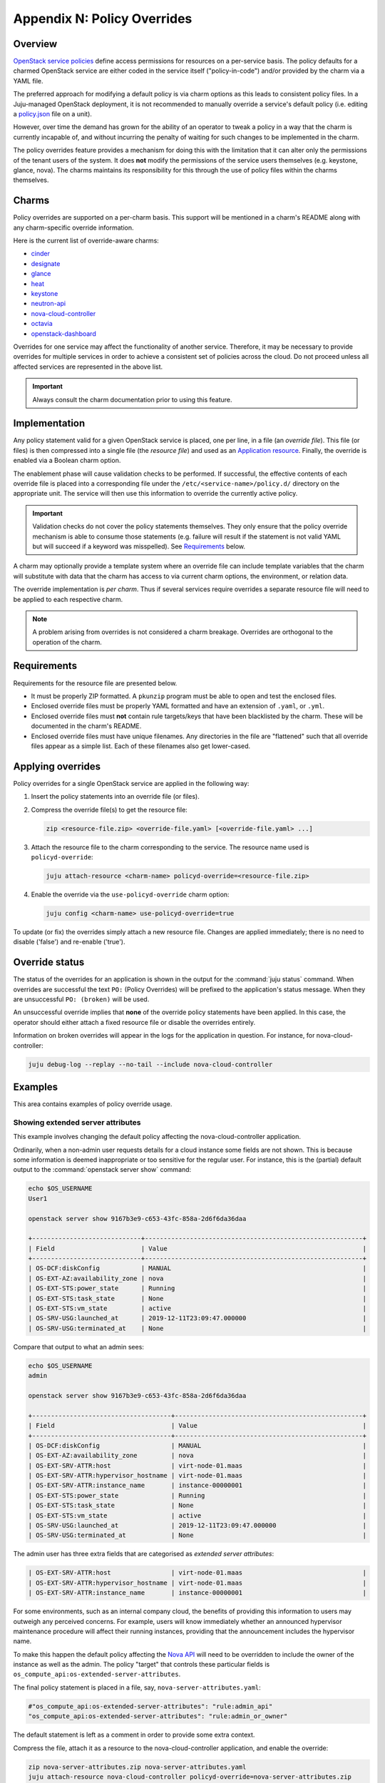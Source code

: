 ============================
Appendix N: Policy Overrides
============================

Overview
--------

`OpenStack service policies`_ define access permissions for resources on a
per-service basis. The policy defaults for a charmed OpenStack service are
either coded in the service itself ("policy-in-code") and/or provided by the
charm via a YAML file.

The preferred approach for modifying a default policy is via charm options as
this leads to consistent policy files. In a Juju-managed OpenStack deployment,
it is not recommended to manually override a service's default policy (i.e.
editing a `policy.json`_ file on a unit).

However, over time the demand has grown for the ability of an operator to tweak
a policy in a way that the charm is currently incapable of, and without
incurring the penalty of waiting for such changes to be implemented in the
charm.

The policy overrides feature provides a mechanism for doing this with the
limitation that it can alter only the permissions of the tenant users of the
system. It does **not** modify the permissions of the service users themselves
(e.g. keystone, glance, nova). The charms maintains its responsibility for this
through the use of policy files within the charms themselves.

Charms
------

Policy overrides are supported on a per-charm basis. This support will be
mentioned in a charm's README along with any charm-specific override
information.

Here is the current list of override-aware charms:

* `cinder`_
* `designate`_
* `glance`_
* `heat`_
* `keystone`_
* `neutron-api`_
* `nova-cloud-controller`_
* `octavia`_
* `openstack-dashboard`_

Overrides for one service may affect the functionality of another service.
Therefore, it may be necessary to provide overrides for multiple services
in order to achieve a consistent set of policies across the cloud. Do not
proceed unless all affected services are represented in the above list.

.. important::

   Always consult the charm documentation prior to using this feature.

Implementation
--------------

Any policy statement valid for a given OpenStack service is placed, one per
line, in a file (an *override file*). This file (or files) is then compressed
into a single file (the *resource file*) and used as an `Application
resource`_. Finally, the override is enabled via a Boolean charm option.

The enablement phase will cause validation checks to be performed. If
successful, the effective contents of each override file is placed into a
corresponding file under the ``/etc/<service-name>/policy.d/`` directory on the
appropriate unit. The service will then use this information to override the
currently active policy.

.. important::

   Validation checks do not cover the policy statements themselves. They only
   ensure that the policy override mechanism is able to consume those
   statements (e.g. failure will result if the statement is not valid YAML but
   will succeed if a keyword was misspelled). See `Requirements`_ below.

A charm may optionally provide a template system where an override file can
include template variables that the charm will substitute with data that the
charm has access to via current charm options, the environment, or relation
data.

The override implementation is *per charm*. Thus if several services require
overrides a separate resource file will need to be applied to each respective
charm.

.. note::

   A problem arising from overrides is not considered a charm breakage.
   Overrides are orthogonal to the operation of the charm.

Requirements
------------

Requirements for the resource file are presented below.

* It must be properly ZIP formatted. A ``pkunzip`` program must be able to open
  and test the enclosed files.
* Enclosed override files must be properly YAML formatted and have an extension
  of ``.yaml``, or ``.yml``.
* Enclosed override files must **not** contain rule targets/keys that have been
  blacklisted by the charm. These will be documented in the charm's README.
* Enclosed override files must have unique filenames. Any directories in the
  file are "flattened" such that all override files appear as a simple list.
  Each of these filenames also get lower-cased.

Applying overrides
------------------

Policy overrides for a single OpenStack service are applied in the following
way:

#. Insert the policy statements into an override file (or files).

#. Compress the override file(s) to get the resource file:

   .. code-block:: none

      zip <resource-file.zip> <override-file.yaml> [<override-file.yaml> ...]

#. Attach the resource file to the charm corresponding to the service. The
   resource name used is ``policyd-override``:

   .. code-block:: none

      juju attach-resource <charm-name> policyd-override=<resource-file.zip>

#. Enable the override via the ``use-policyd-override`` charm option:

   .. code-block:: none

      juju config <charm-name> use-policyd-override=true

To update (or fix) the overrides simply attach a new resource file. Changes
are applied immediately; there is no need to disable ('false') and re-enable
('true').

Override status
---------------

The status of the overrides for an application is shown in the output for the
:command:`juju status` command. When overrides are successful the text ``PO:``
(Policy Overrides) will be prefixed to the application's status message. When
they are unsuccessful ``PO: (broken)`` will be used.

An unsuccessful override implies that **none** of the override policy
statements have been applied. In this case, the operator should either attach
a fixed resource file or disable the overrides entirely.

Information on broken overrides will appear in the logs for the application in
question. For instance, for nova-cloud-controller:

.. code-block:: none

   juju debug-log --replay --no-tail --include nova-cloud-controller

Examples
--------

This area contains examples of policy override usage.

Showing extended server attributes
~~~~~~~~~~~~~~~~~~~~~~~~~~~~~~~~~~

This example involves changing the default policy affecting the
nova-cloud-controller application.

Ordinarily, when a non-admin user requests details for a cloud instance some
fields are not shown. This is because some information is deemed inappropriate
or too sensitive for the regular user. For instance, this is the (partial)
default output to the :command:`openstack server show` command:

.. code-block:: console

   echo $OS_USERNAME
   User1

   openstack server show 9167b3e9-c653-43fc-858a-2d6f6da36daa

   +-----------------------------+----------------------------------------------------------+
   | Field                       | Value                                                    |
   +-----------------------------+----------------------------------------------------------+
   | OS-DCF:diskConfig           | MANUAL                                                   |
   | OS-EXT-AZ:availability_zone | nova                                                     |
   | OS-EXT-STS:power_state      | Running                                                  |
   | OS-EXT-STS:task_state       | None                                                     |
   | OS-EXT-STS:vm_state         | active                                                   |
   | OS-SRV-USG:launched_at      | 2019-12-11T23:09:47.000000                               |
   | OS-SRV-USG:terminated_at    | None                                                     |

Compare that output to what an admin sees:

.. code-block:: console

   echo $OS_USERNAME
   admin

   openstack server show 9167b3e9-c653-43fc-858a-2d6f6da36daa

   +-------------------------------------+--------------------------------------------------+
   | Field                               | Value                                            |
   +-------------------------------------+--------------------------------------------------+
   | OS-DCF:diskConfig                   | MANUAL                                           |
   | OS-EXT-AZ:availability_zone         | nova                                             |
   | OS-EXT-SRV-ATTR:host                | virt-node-01.maas                                |
   | OS-EXT-SRV-ATTR:hypervisor_hostname | virt-node-01.maas                                |
   | OS-EXT-SRV-ATTR:instance_name       | instance-00000001                                |
   | OS-EXT-STS:power_state              | Running                                          |
   | OS-EXT-STS:task_state               | None                                             |
   | OS-EXT-STS:vm_state                 | active                                           |
   | OS-SRV-USG:launched_at              | 2019-12-11T23:09:47.000000                       |
   | OS-SRV-USG:terminated_at            | None                                             |

The admin user has three extra fields that are categorised as *extended server
attributes*:

.. code-block:: console

   | OS-EXT-SRV-ATTR:host                | virt-node-01.maas                                |
   | OS-EXT-SRV-ATTR:hypervisor_hostname | virt-node-01.maas                                |
   | OS-EXT-SRV-ATTR:instance_name       | instance-00000001                                |

For some environments, such as an internal company cloud, the benefits of
providing this information to users may outweigh any perceived concerns. For
example, users will know immediately whether an announced hypervisor
maintenance procedure will affect their running instances, providing that the
announcement includes the hypervisor name.

To make this happen the default policy affecting the `Nova API`_ will need to
be overridden to include the owner of the instance as well as the admin. The
policy "target" that controls these particular fields is
``os_compute_api:os-extended-server-attributes``.

The final policy statement is placed in a file, say,
``nova-server-attributes.yaml``:

.. code-block:: yaml

   #"os_compute_api:os-extended-server-attributes": "rule:admin_api"
   "os_compute_api:os-extended-server-attributes": "rule:admin_or_owner"

The default statement is left as a comment in order to provide some extra
context.

Compress the file, attach it as a resource to the nova-cloud-controller
application, and enable the override:

.. code-block:: none

   zip nova-server-attributes.zip nova-server-attributes.yaml
   juju attach-resource nova-cloud-controller policyd-override=nova-server-attributes.zip
   juju config nova-cloud-controller use-policyd-override=true

Any non-admin user should now have access to three extra fields when querying
the instances that they own with the :command:`openstack server show` command.

More extended attributes can be displayed through the use of option
``--os-compute-api-version``. For example:

.. code-block:: none

   openstack --os-compute-api-version 2.3 server show 9167b3e9-c653-43fc-858a-2d6f6da36daa

See the upstream documentation on `Show Server Details`_.

.. LINKS
.. _OpenStack service policies: https://docs.openstack.org/security-guide/identity/policies.html
.. _policy.json: https://docs.openstack.org/oslo.policy/latest/admin/policy-json-file.html
.. _Nova API: https://docs.openstack.org/nova/latest/configuration/policy.html
.. _Show Server Details: https://docs.openstack.org/api-ref/compute/?expanded=show-server-details-detail#show-server-details
.. _Application resource: https://jaas.ai/docs/juju-resources#heading--application-resources

.. CHARMS
.. _cinder: https://opendev.org/openstack/charm-cinder/src/branch/master/README.md#policy-overrides
.. _designate: https://opendev.org/openstack/charm-designate/src/branch/master/src/README.md#policy-overrides
.. _glance: https://opendev.org/openstack/charm-designate/src/branch/master/src/README.md#policy-overrides
.. _heat: https://opendev.org/openstack/charm-heat/src/branch/master/README.md#policy-overrides
.. _keystone: https://opendev.org/openstack/charm-keystone/src/branch/master/README.md#policy-overrides
.. _neutron-api: https://opendev.org/openstack/charm-neutron-api/src/branch/master/README.md#policy-overrides
.. _nova-cloud-controller: https://opendev.org/openstack/charm-nova-cloud-controller/src/branch/master/README.md#policy-overrides
.. _octavia: https://opendev.org/openstack/charm-neutron-api/src/branch/master/README.md#policy-overrides
.. _openstack-dashboard: https://opendev.org/openstack/charm-openstack-dashboard/src/branch/master/README.md#policy-overrides
